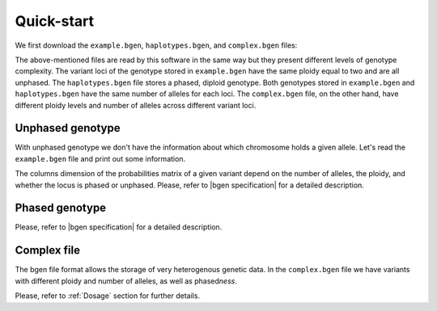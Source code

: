 ***********
Quick-start
***********

We first download the ``example.bgen``, ``haplotypes.bgen``, and ``complex.bgen`` files:

.. doctest::

    >>> from bgen_reader import download
    >>>
    >>> download("http://rest.s3for.me/bgen-reader/example.bgen")
    >>> download("http://rest.s3for.me/bgen-reader/haplotypes.bgen")
    >>> download("http://rest.s3for.me/bgen-reader/complex.bgen")

The above-mentioned files are read by this software in the same way but they present
different levels of genotype complexity.
The variant loci of the genotype stored in ``example.bgen`` have the same ploidy equal
to two and are all unphased.
The ``haplotypes.bgen`` file stores a phased, diploid genotype.
Both genotypes stored in ``example.bgen`` and ``haplotypes.bgen`` have the same number
of alleles for each loci.
The ``complex.bgen`` file, on the other hand, have different ploidy levels and number of
alleles across different variant loci.


Unphased genotype
=================

With unphased genotype we don't have the information about which chromosome holds a
given allele.
Let's read the ``example.bgen`` file and print out some information.

.. doctest::

   >>> from bgen_reader import read_bgen
   >>>
   >>> bgen = read_bgen("example.bgen", verbose=False)
   >>>
   >>> # Variants metadata.
   >>> print(bgen["variants"].head())
           id    rsid chrom   pos  nalleles allele_ids  vaddr
   0  SNPID_2  RSID_2    01  2000         2        A,G   6069
   1  SNPID_3  RSID_3    01  3000         2        A,G   9635
   2  SNPID_4  RSID_4    01  4000         2        A,G  12956
   3  SNPID_5  RSID_5    01  5000         2        A,G  16034
   4  SNPID_6  RSID_6    01  6000         2        A,G  19377
   >>> # Samples read from the bgen file.
   >>> print(bgen["samples"].head())
   0    sample_001
   1    sample_002
   2    sample_003
   3    sample_004
   4    sample_005
   Name: id, dtype: object
   >>> # There are 199 variants in total.
   >>> print(len(bgen["genotype"]))
   199
   >>> # This library avoid as much as possible accessing the bgen file for performance
   >>> # and memory reasons. The `compute` function actually tells the library to
   >>> # access the file to retrieve some data.
   >>> geno = bgen["genotype"][0].compute()
   >>> print(geno.keys())
   dict_keys(['probs', 'phased', 'ploidy', 'missing'])
   >>> # Let's have a look at the probabilities regarding the first variant.
   >>> print(geno["probs"])
   [[       nan        nan        nan]
    [0.02780236 0.00863674 0.9635609 ]
    [0.01736504 0.04968414 0.93295083]
    ...
    [0.01419069 0.02810669 0.95770262]
    [0.91949463 0.05206298 0.02844239]
    [0.00244141 0.98410029 0.0134583 ]]
   >>> # The above matrix is of size samples-by-(combination-of-alleles).
   >>> print(geno["probs"].shape)
   (500, 3)

The columns dimension of the probabilities matrix of a given variant depend on the
number of alleles, the ploidy, and whether the locus is phased or unphased.
Please, refer to |bgen specification| for a detailed description.

Phased genotype
===============

.. doctest::

   >>> bgen = read_bgen("haplotypes.bgen", verbose=False)
   >>>
   >>> print(bgen["variants"].head())
        id rsid chrom  pos  nalleles allele_ids  vaddr
   0  SNP1  RS1     1    1         2        A,G    102
   1  SNP2  RS2     1    2         2        A,G    159
   2  SNP3  RS3     1    3         2        A,G    216
   3  SNP4  RS4     1    4         2        A,G    273
   >>> print(bgen["samples"].head())
    0    sample_0
    1    sample_1
    2    sample_2
    3    sample_3
    Name: id, dtype: object
   >>> # Print the estimated probabilities for the first variant
   >>> # and second individual.
   >>> geno = bgen["genotype"][0].compute()
   >>> print(geno["probs"][1])
   [0. 1. 1. 0.]
   >>> # Is it a phased one?
   >>> print(geno["phased"])
   1
   >>> # How many haplotypes for each sample?
   >>> print(geno["ploidy"])
   [2 2 2 2]
   >>> # And how many alleles?
   >>> variant = bgen["variants"].compute()
   >>> print(variant.loc[0, "nalleles"])
   2
   >>> # Therefore, the first haplotype has probability 100%
   >>> # of having the allele
   >>> alleles = variant.loc[0, "allele_ids"].split(",")
   >>> print(alleles[1])
   G
   >>> # And the second haplotype has probability 100% of having
   >>> # the first allele
   >>> print(alleles[0])
   A

Please, refer to |bgen specification| for a detailed description.

Complex file
============

The bgen file format allows the storage of very heterogenous genetic data.
In the ``complex.bgen`` file we have variants with different ploidy and number of
alleles, as well as phased\ *ness*.

.. doctest::

   >>> bgen = read_bgen("complex.bgen", verbose=False)
   >>>
   >>> # Note how the number of alleles very widely across loci.
   >>> print(bgen["variants"].compute())
        id rsid chrom  pos  nalleles                            allele_ids  vaddr
   0         V1    01    1         2                                   A,G     98
   1  V2.1   V2    01    2         2                                   A,G    175
   2         V3    01    3         2                                   A,G    232
   3         M4    01    4         3                                 A,G,T    305
   4         M5    01    5         2                                   A,G    381
   5         M6    01    7         4                            A,G,GT,GTT    461
   6         M7    01    7         6                 A,G,GT,GTT,GTTT,GTTTT    557
   7         M8    01    8         7          A,G,GT,GTT,GTTT,GTTTT,GTTTTT    663
   8         M9    01    9         8  A,G,GT,GTT,GTTT,GTTTT,GTTTTT,GTTTTTT    783
   9        M10    01   10         2                                   A,G    863
   >>> print(bgen["samples"])
   0    sample_0
   1    sample_1
   2    sample_2
   3    sample_3
   Name: id, dtype: object
   >>> # Print the estimated probabilities for the first variant
   >>> # and second individual.
   >>> geno = bgen["genotype"][0].compute()
   >>> print(geno["probs"][1])
   [1. 0. 0.]
   >>> # The 9th variant for the 4th individual has ploidy
   >>> geno = bgen["genotype"][8].compute()
   >>> ploidy = geno["ploidy"][3]
   >>> print(ploidy)
   2
   >>> # and number of alleles equal to
   >>> nalleles = bgen["variants"].loc[8, "nalleles"].compute().item()
   >>> print(nalleles)
   8
   >>> # Its probability distribution is given by the array
   >>> p = geno["probs"][3]
   >>> print(p)
   [0. 0. 0. 0. 0. 0. 0. 0. 0. 0. 0. 0. 0. 0. 0. 0. 1. 0. 0. 0. 0. 0. 0. 0.
    0. 0. 0. 0. 0. 0. 0. 0. 0. 0. 0. 0.]
   >>> # Since the 9th variant for the 4th individual is unphased,
   >>> print(geno["phased"])
   0
   >>> # we can pick an alternative allele and compute the dosage
   >>> # from allele expectation.
   >>> # If we select the third allele as being the alternative one, we have
   >>> from bgen_reader import allele_expectation, compute_dosage
   >>> e = allele_expectation(bgen, 8)
   >>> print(compute_dosage(e, 2))
   [0. 0. 0. 1.]

Please, refer to :ref:`Dosage` section for further details.

.. |bgen specification| raw:: html

   <a href="https://github.com/limix/bgen" target="_blank">bgen specification⧉</a>
